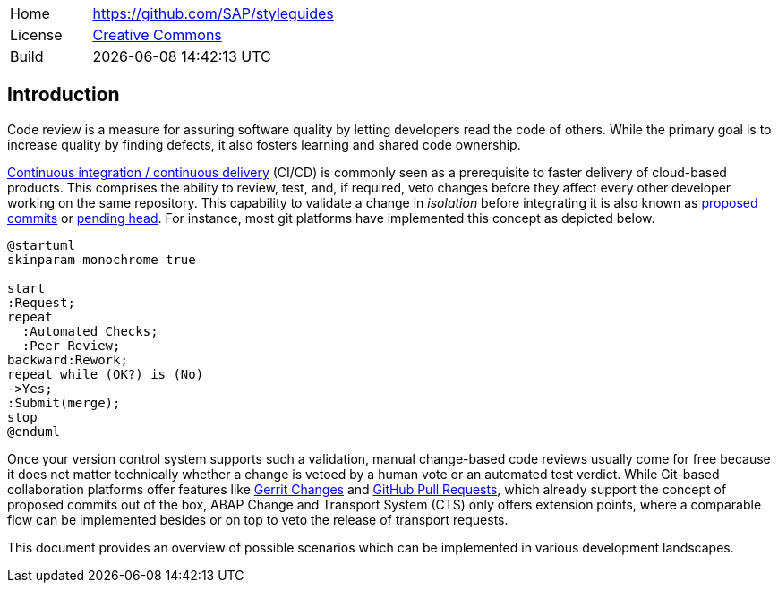 [cols="1,3",frame=none,grid=none]
|===
|Home
|link:https://github.com/SAP/styleguides[https://github.com/SAP/styleguides]

|License
|link:https://github.com/SAP/styleguides/blob/main/LICENSE[Creative Commons]

|Build
|{docdatetime}
|===

== Introduction

Code review is a measure for assuring software quality by letting developers read the code of others. While the primary goal is to increase quality by finding defects, it also fosters learning and shared code ownership.

link:https://help.sap.com/viewer/Continuous-Integration-and-Delivery-Introduction-Guide/5ba483a2c97b4ad5ab0148f4a6c5a9ee.html[Continuous integration / continuous delivery] (CI/CD) is commonly seen as a prerequisite to faster delivery of cloud-based products. This comprises the ability to review, test, and, if required, veto changes before they affect every other developer working on the same repository.  This capability to validate a change in _isolation_ before integrating it is also known as link:https://trunkbaseddevelopment.com/game-changers/#google-s-internal-devops-2006-onwards[proposed commits] or link:https://martinfowler.com/bliki/PendingHead.html[pending head]. For instance, most git platforms have implemented this concept as depicted below.

[plantuml,activity,svg,align="center"]
....
@startuml
skinparam monochrome true

start
:Request;
repeat
  :Automated Checks;
  :Peer Review;
backward:Rework;
repeat while (OK?) is (No)
->Yes;
:Submit(merge);
stop
@enduml
....

Once your version control system supports such a validation, manual change-based code reviews usually come for free because it does not matter technically whether a change is vetoed by a human vote or an automated test verdict.
While Git-based collaboration platforms offer features like link:https://www.gerritcodereview.com/[Gerrit Changes] and link:https://docs.github.com/en/free-pro-team@latest/github/collaborating-with-issues-and-pull-requests/reviewing-changes-in-pull-requests[GitHub Pull Requests], which already support the concept of proposed commits out of the box, ABAP Change and Transport System (CTS) only offers extension points, where a comparable flow can be implemented besides or on top to veto the release of transport requests.

This document provides an overview of possible scenarios which can be implemented in various development landscapes.

